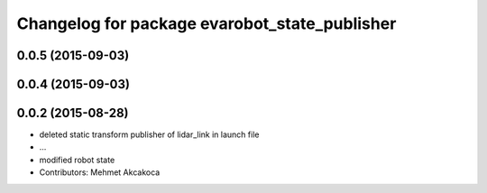 ^^^^^^^^^^^^^^^^^^^^^^^^^^^^^^^^^^^^^^^^^^^^^^
Changelog for package evarobot_state_publisher
^^^^^^^^^^^^^^^^^^^^^^^^^^^^^^^^^^^^^^^^^^^^^^

0.0.5 (2015-09-03)
------------------

0.0.4 (2015-09-03)
------------------

0.0.2 (2015-08-28)
------------------
* deleted static transform publisher of lidar_link in launch file
* ...
* modified robot state
* Contributors: Mehmet Akcakoca
